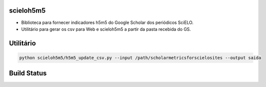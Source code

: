 scieloh5m5
----------

- Biblioteca para fornecer indicadores h5m5 do Google Scholar dos periódicos SciELO.
- Utilitário para gerar os csv para Web e scieloh5m5 a partir da pasta recebida do GS.

Utilitário
----------

.. code:: 


    python scieloh5m5/h5m5_update_csv.py --input /path/scholarmetricsforscielosites --output saida


Build Status
------------

.. image:: https://travis-ci.org/scieloorg/scieloh5m5.svg?branch=master
    :target: https://travis-ci.org/scieloorg/scieloh5m5
